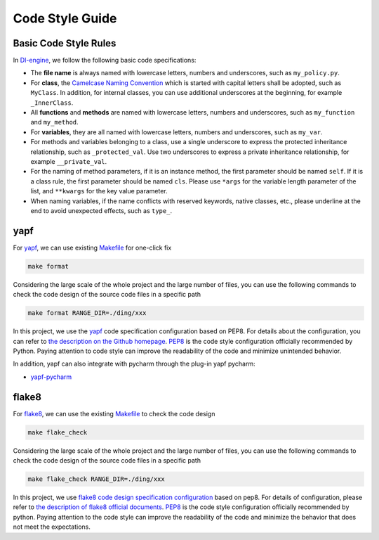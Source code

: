 Code Style Guide
==========================

Basic Code Style Rules
---------------------------

In `DI-engine <https://github.com/opendilab/DI-engine>`_, we follow the following basic code specifications:

* The **file name** is always named with lowercase letters, numbers and underscores, such as ``my_policy.py``.
* For **class**, the `Camelcase Naming Convention <https://en.wikipedia.org/wiki/Camel_case>`_ which is started with capital letters shall be adopted, such as ``MyClass``. In addition, for internal classes, you can use additional underscores at the beginning, for example ``_InnerClass``.
* All **functions** and **methods** are named with lowercase letters, numbers and underscores, such as ``my_function`` and ``my_method``.
* For **variables**, they are all named with lowercase letters, numbers and underscores, such as ``my_var``.
* For methods and variables belonging to a class, use a single underscore to express the protected inheritance relationship, such as ``_protected_val``. Use two underscores to express a private inheritance relationship, for example ``__private_val``.
* For the naming of method parameters, if it is an instance method, the first parameter should be named ``self``. If it is a class rule, the first parameter should be named ``cls``. Please use ``*args`` for the variable length parameter of the list, and ``**kwargs`` for the key value parameter.
* When naming variables, if the name conflicts with reserved keywords, native classes, etc., please underline at the end to avoid unexpected effects, such as ``type_``.



yapf
-------------------

For `yapf <https://github.com/google/yapf>`_, we can use existing `Makefile <https://github.com/opendilab/DI-engine/blob/main/Makefile>`_ for one-click fix

.. code-block:: shell

   make format


Considering the large scale of the whole project and the large number of files, you can use the following commands to check the code design of the source code files in a specific path

.. code-block:: shell

   make format RANGE_DIR=./ding/xxx


In this project, we use the `yapf <https://github.com/opendilab/DI-engine/blob/main/.style.yapf>`_ code specification configuration based on PEP8. For details about the configuration, you can refer to `the description on the Github homepage <https://github.com/google/yapf#knobs>`_. `PEP8 <https://peps.python.org/pep-0008/>`_ is the code style configuration officially recommended by Python. Paying attention to code style can improve the readability of the code and minimize unintended behavior.

In addition, yapf can also integrate with pycharm through the plug-in yapf pycharm:

* `yapf-pycharm <https://plugins.jetbrains.com/plugin/9705-yapf-pycharm>`_


flake8
-------------------

For `flake8 <https://github.com/PyCQA/flake8>`_, we can use the existing `Makefile <https://github.com/opendilab/DI-engine/blob/main/Makefile>`_ to check the code design

.. code-block:: shell

   make flake_check


Considering the large scale of the whole project and the large number of files, you can use the following commands to check the code design of the source code files in a specific path

.. code-block:: shell

   make flake_check RANGE_DIR=./ding/xxx


In this project, we use `flake8 code design specification configuration <https://github.com/opendilab/DI-engine/blob/main/.flake8>`_ based on pep8. For details of configuration, please refer to `the description of flake8 official documents <https://flake8.pycqa.org/en/latest/user/configuration.html>`_. `PEP8 <https://peps.python.org/pep-0008/>`_ is the code style configuration officially recommended by python. Paying attention to the code style can improve the readability of the code and minimize the behavior that does not meet the expectations.



